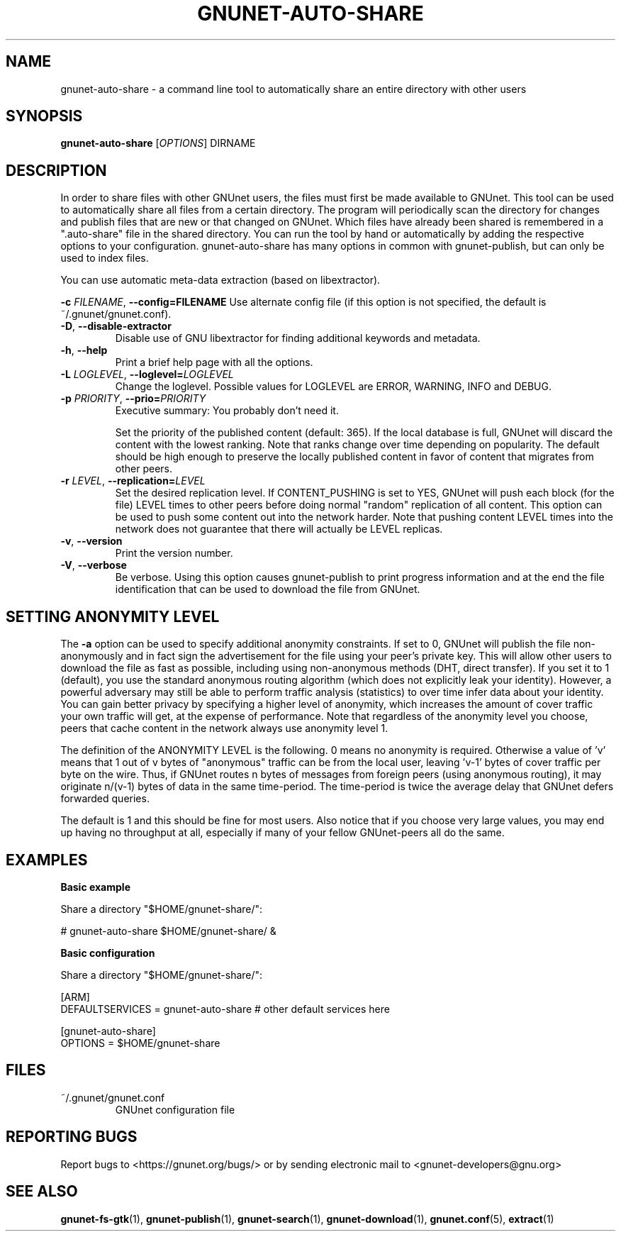.TH GNUNET\-AUTO\-SHARE "1" "18 Jun 2012" "GNUnet"
.SH NAME
gnunet\-auto\-share \- a command line tool to automatically share an entire directory with other users
.SH SYNOPSIS
.B gnunet\-auto\-share
[\fIOPTIONS\fR] DIRNAME
.SH DESCRIPTION
.PP
In order to share files with other GNUnet users, the files must first be made available to GNUnet.  This tool can be used to automatically share all files from a certain directory.  The program will periodically scan the directory for changes and publish files that are new or that changed on GNUnet.  Which files have already been shared is remembered in a ".auto-share" file in the shared directory.  You can run the tool by hand or automatically by adding the respective options to your configuration.  gnunet\-auto\-share has many options in common with gnunet\-publish, but can only be used to index files.
.PP
You can use automatic meta\-data extraction (based on libextractor).
.PP

\fB\-c \fIFILENAME\fR, \fB\-\-config=FILENAME\fR
Use alternate config file (if this option is not specified, the default is ~/.gnunet/gnunet.conf).

.TP
\fB\-D\fR, \fB\-\-disable\-extractor\fR
Disable use of GNU libextractor for finding additional keywords and metadata.

.TP
\fB\-h\fR, \fB\-\-help\fR
Print a brief help page with all the options.

.TP
\fB\-L \fILOGLEVEL\fR, \fB\-\-loglevel=\fILOGLEVEL\fR
Change the loglevel.  Possible values for LOGLEVEL are
ERROR, WARNING, INFO and DEBUG.

.TP
\fB\-p \fIPRIORITY\fR, \fB\-\-prio=\fIPRIORITY\fR
Executive summary: You probably don't need it.

Set the priority of the published content (default: 365).  If the local database is full, GNUnet will discard the content with the lowest ranking.  Note that ranks change over time depending on popularity.  The default should be high enough to preserve the locally published content in favor of content that migrates from other peers.

.TP
\fB\-r \fILEVEL\fR, \fB\-\-replication=\fILEVEL\fR
Set the desired replication level.  If CONTENT_PUSHING is set to YES, GNUnet will push each block (for the file) LEVEL times to other peers before doing normal "random" replication of all content.  This option can be used to push some content out into the network harder. Note that pushing content LEVEL times into the network does not guarantee that there will actually be LEVEL replicas.

.TP
\fB\-v\fR, \fB\-\-version\fR
Print the version number.

.TP
\fB\-V\fR, \fB\-\-verbose\fR
Be verbose.  Using this option causes gnunet\-publish to print progress information and at the end the file identification that can be used to download the file from GNUnet.


.SH SETTING ANONYMITY LEVEL

The \fB\-a\fR option can be used to specify additional anonymity constraints. If set to 0, GNUnet will publish the file non-anonymously and in fact sign the advertisement for the file using your peer's private key.  This will allow other users to download the file as fast as possible, including using non-anonymous methods (DHT, direct transfer).  If you set it to 1 (default), you use the standard anonymous routing algorithm (which does not explicitly leak your identity).  However, a powerful adversary may still be able to perform traffic analysis (statistics) to over time infer data about your identity.  You can gain better privacy by specifying a higher level of anonymity, which increases the amount of cover traffic your own traffic will get, at the expense of performance.  Note that regardless of the anonymity level you choose, peers that cache content in the network always use anonymity level 1.

The definition of the ANONYMITY LEVEL is the following.  0 means no anonymity is required.  Otherwise a value of 'v' means that 1 out of v bytes of "anonymous" traffic can be from the local user, leaving 'v-1' bytes of cover traffic per byte on the wire.  Thus, if GNUnet routes n bytes of messages from foreign peers (using anonymous routing), it may originate n/(v-1) bytes of data in the same time\-period. The time\-period is twice the average delay that GNUnet defers forwarded queries.

The default is 1 and this should be fine for most users.  Also notice that if you choose very large values, you may end up having no throughput at all, especially if many of your fellow GNUnet\-peers all do the same.


.SH EXAMPLES
.PP

\fBBasic example\fR

Share a directory "$HOME/gnunet\-share/":

 # gnunet\-auto\-share $HOME/gnunet\-share/ &


\fBBasic configuration\fR

Share a directory "$HOME/gnunet\-share/":

 [ARM]
 DEFAULTSERVICES = gnunet-auto-share # other default services here

 [gnunet-auto-share]
 OPTIONS = $HOME/gnunet\-share


.SH FILES
.TP
~/.gnunet/gnunet.conf
GNUnet configuration file
.SH "REPORTING BUGS"
Report bugs to <https://gnunet.org/bugs/> or by sending electronic mail to <gnunet\-developers@gnu.org>
.SH "SEE ALSO"
\fBgnunet\-fs\-gtk\fP(1), \fBgnunet\-publish\fP(1), \fBgnunet\-search\fP(1), \fBgnunet\-download\fP(1), \fBgnunet.conf\fP(5), \fBextract\fP(1)
